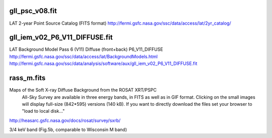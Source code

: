 gll_psc_v08.fit
===============

LAT 2-year Point Source Catalog (FITS format)
http://fermi.gsfc.nasa.gov/ssc/data/access/lat/2yr_catalog/

gll_iem_v02_P6_V11_DIFFUSE.fit
==============================

LAT Background Model
Pass 6 (V11) Diffuse (front+back)
P6_V11_DIFFUSE
http://fermi.gsfc.nasa.gov/ssc/data/access/lat/BackgroundModels.html
http://fermi.gsfc.nasa.gov/ssc/data/analysis/software/aux/gll_iem_v02_P6_V11_DIFFUSE.fit

rass_m.fits
===========

Maps of the Soft X-ray Diffuse Background from the ROSAT XRT/PSPC 
  All-Sky Survey are available in three energy bands, in FITS as well 
  as in GIF format. Clicking on the small images will display full-size 
  (842*595) versions (140 kB). If you want to directly download the
  files set your browser to "load to local disk..." 

http://heasarc.gsfc.nasa.gov/docs/rosat/survey/sxrb/

3/4 keV band (Fig.5b, comparable to Wisconsin M band)

